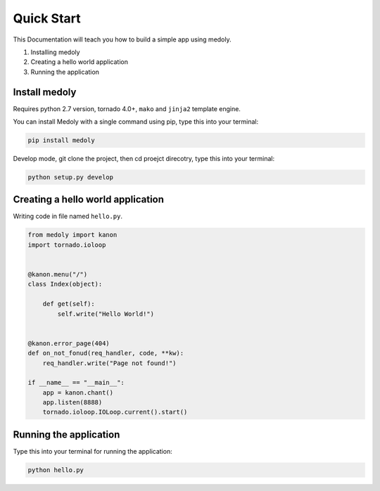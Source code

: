 Quick Start
++++++++++++++++

This Documentation will teach you how to build a simple app using medoly.

#. Installing medoly
#. Creating a hello world application
#. Running the application



Install medoly
===================


Requires python 2.7 version, tornado 4.0+, ``mako`` and ``jinja2`` template engine.

You can install Medoly with a single command using pip, type this into your terminal:


.. code-block:: bash
	
	pip install medoly

Develop mode, git clone the project, then cd proejct direcotry, type this into your terminal:

.. code-block:: bash

	python setup.py develop


Creating a hello world application
=====================================

Writing code in file named ``hello.py``.


.. code-block:: python

	from medoly import kanon
	import tornado.ioloop


	@kanon.menu("/")
	class Index(object):

	    def get(self):
	        self.write("Hello World!")


	@kanon.error_page(404)
	def on_not_fonud(req_handler, code, **kw):
	    req_handler.write("Page not found!")

	if __name__ == "__main__":
	    app = kanon.chant()
	    app.listen(8888)
	    tornado.ioloop.IOLoop.current().start()



Running the application
==========================

Type this into your terminal for running the application:


.. code-block:: bash
	
	python hello.py
